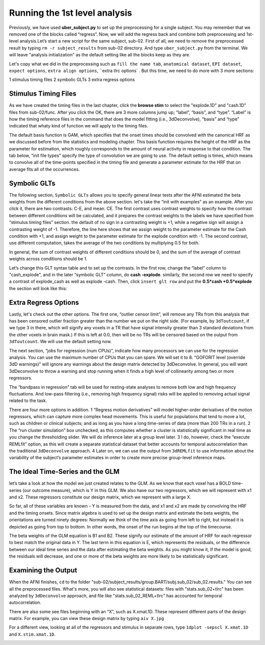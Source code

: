 \Running the 1st level analysis
==============================

Previously, we have used **uber_subject.py** to set up the preprocessing for a single subject. You may remember that we removed one of the blocks called “regress”. Now, we will add the regress back and 
combine both preprocessing and 1st-level analysis.Let’s start a new script for the same subject, sub-02. First of all, we need to remove the preprocessed result by typing ``rm -r subject_results`` from 
sub-02 directory. And type ``uber_subject.py`` from the terminal. We will leave "analysis initialization" as the default setting like all the blocks keep as they are.

Let's copy what we did in the preprocessing such as ``fill the name tab``, ``anatomical dataset``, ``EPI dataset``, ``expect options``, ``extra align options``, ``extra tlrc options` . But this time, we need to do more with 3 more sections:

1 stimulus timing files 
2 symbolic GLTs 
3 extra regress options

Stimulus Timing Files
*********************

As we have created the timing files in the last chapter, click the **browse stim** to select the "explode.1D" and "cash.1D" files from sub-02/func. After you click the OK, there are 3 more columns jump 
up; “label”, “basis”, and “type”. “Label” is how the timing reference files in the command that does the model fitting (i.e., 3dDeconvolve), “basis” and “type” indicated that whaty kind of function we 
will apply to the timing files.

The default basis function is GAM, which specifies that the onset times should be convolved with the canonical HRF as we discussed before from the statistics and modeling chapter. This basis function 
requires the height of the HRF as the parameter for estimation, which roughly corresponds to the amount of neural activity in response to that condition. The tab below, “init file types” specify the type 
of convolution we are going to use. The default setting is times, which means to convolve all of the time-points specified in the timing file and generate a parameter estimate for the HRF that on average 
fits all of the occurrences.

.. image:: Stimulus_timing.PNG

Symbolic GLTs
*************

The following section, ``Symbolic GLTs`` allows you to specify general linear tests after the AFNI estimated the beta weights from the different conditions from the above section. let's take the “init 
with examples” as an example. After you click it, there are two contrasts: C-E, and mean. CE. The first contrast uses contrast weights to specify how the contrast between different conditions will be 
calculated, and it prepares the contrast weights to the labels we have specified from “stimulus timing files” section. the default of no sign in a contrasting weight is +1, while a negative sign will 
assign a contrasting weight of -1. Therefore, the line here shows that we assign weight to the parameter estimate for the Cash condition with +1, and assign weight to the parameter estimate for the 
explode condition with -1. The second contrast, use different computation, takes the average of the two conditions by multiplying 0.5 for both.

In general, the sum of contrast weights of different conditions should be 0, and the sum of the average of contrast weights across conditions should be 1.

Let’s change this GLT syntax table and to set up the contrasts. In the first row, change the “label” column to "cash_explode", and in the later “symbolic GLT” column, do **cash -explode**. similarly, the 
second row we need to specify a contrast of explode_cash as well as explode -cash. Then, click ``insert glt row`` and put the **0.5*cash +0.5*explode** the section will look like this:

.. image:: GLTs.PNG

Extra Regress Options
*********************

Lastly, let's check out the other options. The first one, “outlier censor limit”, will remove any TRs from this analysis that has been censored outlier fraction greater than the number we put on the 
right side. (For example, by ``3dToutcount``, if we type 3 in there, which will signify any voxels in a TR that have signal intensity greater than 3 standard deviations from the other voxels in brain 
mask.) If this is left at 0.0, then will be no TRs will be censored based on the output from ``3dToutcount``. We will use the default setting now.

The next section, “jobs for regression (num CPUs)”, indicate how many processors we can use for the regression analysis. You can use the maximum number of CPUs that you can spare. We will set it to 8. 
“GOFORIT level (override 3dD warnings)” will ignore any warnings about the design matrix detected by 3dDeconvolve. In general, you will want 3dDeconvolve to throw a warning and stop running when it finds 
a high level of collinearity among two or more regressors.

The “bandpass in regression” tab will be used for resting-state analyses to remove both low and high frequency fluctuations. And low-pass filtering (i.e., removing high frequency signal) risks will be 
applied to removing actual signal related to the task. 

There are four more options in addition. 1 “Regress motion derivatives” will model higher-order derivatives of the motion regressors, which can capture more complex head movements. This is useful for 
populations that tend to move a lot, such as children or clinical subjects; and as long as you have a long time-series of data (more than 200 TRs in a run). 2 The “run cluster simulation” box unchecked, 
as this computes whether a cluster is statistically significant in real time as you change the thresholding slider. We will do inference later at a group level later. 3 I do, however, check the “execute 
REMLfit” option, as this will create a separate statistical dataset that better accounts for temporal autocorrelation than the traditional ``3dDeconvolve`` approach. 4 Later on, we can use the output 
from ``3dREMLfit`` to use information about the variability of the subject’s parameter estimates in order to create more precise group-level inference maps.

.. image:: extra_regress.PNG

The Ideal Time-Series and the GLM
*********************************

let’s take a look at how the model we just created relates to the GLM. As we know that each voxel has a BOLD time-series (our outcome measure), which is Y in this GLM.  We also have our two regressors, 
which we will represent with x1 and x2. These regressors constitute our design matrix, which we represent with a large X.

So far, all of these variables are known - Y is measured from the data, and x1 and x2 are made by convolving the HRF and the timing onsets. Since matrix algebra is used to set up the design matrix and 
estimate the beta weights, the orientations are turned ninety degrees: Normally we think of the time axis as going from left to right, but instead it is depicted as going from top to bottom. In other 
words, the onset of the run begins at the top of the timecourse.

The beta weights of the GLM equation is B1 and B2. These signify our estimate of the amount of HRF for each regressor to best match the original data in Y. The last term in this equation is E, which 
represents the residuals, or the difference between our ideal time series and the data after estimating the beta weights. As you might know it, If the model is good, the residuals will decrease, and one 
or more of the beta weights are more likely to be statistically significant.

Examining the Output
********************

When the AFNI finishes, ``cd`` to the folder "sub-02/subject_results/group.BART/subj.sub_02/sub_02.results." You can see all the preprocessed files. What's more, you will also see statistical datasets: 
files with "stats.sub_02+tlrc" has been analyzed by ``3dDeconvolve`` approach, and file like "stats.sub_02_REML+tlrc" has accounted for temporal autocorrelation.

.. image:: 1st_result.PNG

There are also some see files beginning with an “X”, such as X.xmat.1D. These represent different parts of the design matrix. For example, you can view these design matrix by typing ``aiv X.jpg``

.. image:: Design_matrix.PNG

For a different view, looking at all of the regressors and stimulus in separate rows, type ``1dplot -sepscl X.xmat.1D`` and ``X.stim.xmat.1D``.

.. image:: Xmad1D.PNG

.. image:: stimulus.PNG
